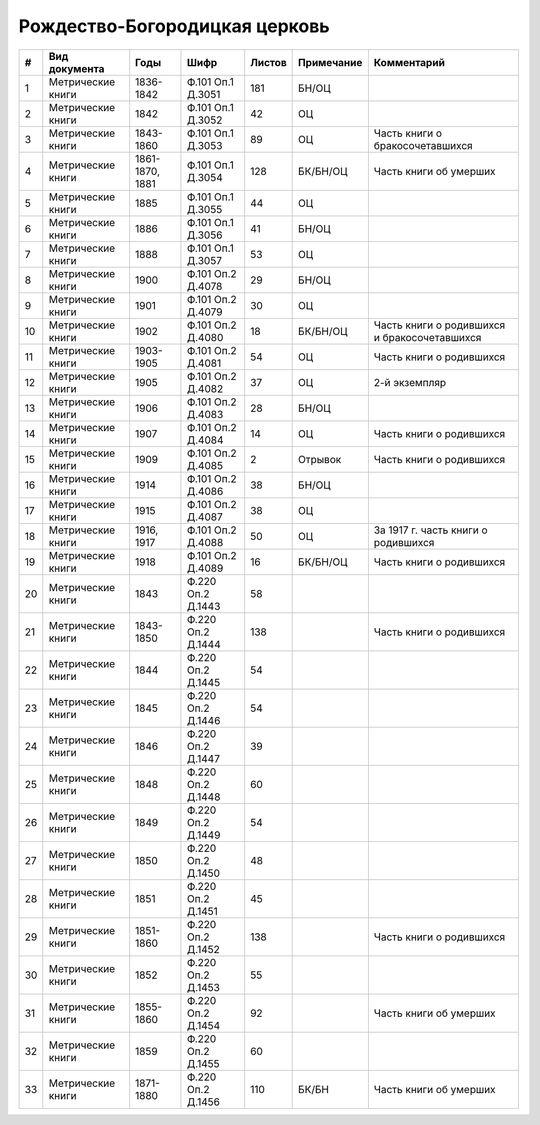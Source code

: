 
.. Church datasheet RST template
.. Autogenerated by cfp-sphinx.py

.. index:: Рождество-Богородицкая церковь

Рождество-Богородицкая церковь
==============================

.. list-table::
   :header-rows: 1

   * - #
     - Вид документа
     - Годы
     - Шифр
     - Листов
     - Примечание
     - Комментарий

   * - 1
     - Метрические книги
     - 1836-1842
     - Ф.101 Оп.1 Д.3051
     - 181
     - БН/ОЦ
     - 
   * - 2
     - Метрические книги
     - 1842
     - Ф.101 Оп.1 Д.3052
     - 42
     - ОЦ
     - 
   * - 3
     - Метрические книги
     - 1843-1860
     - Ф.101 Оп.1 Д.3053
     - 89
     - ОЦ
     - Часть книги о бракосочетавшихся
   * - 4
     - Метрические книги
     - 1861-1870, 1881
     - Ф.101 Оп.1 Д.3054
     - 128
     - БК/БН/ОЦ
     - Часть книги об умерших
   * - 5
     - Метрические книги
     - 1885
     - Ф.101 Оп.1 Д.3055
     - 44
     - ОЦ
     - 
   * - 6
     - Метрические книги
     - 1886
     - Ф.101 Оп.1 Д.3056
     - 41
     - БН/ОЦ
     - 
   * - 7
     - Метрические книги
     - 1888
     - Ф.101 Оп.1 Д.3057
     - 53
     - ОЦ
     - 
   * - 8
     - Метрические книги
     - 1900
     - Ф.101 Оп.2 Д.4078
     - 29
     - БН/ОЦ
     - 
   * - 9
     - Метрические книги
     - 1901
     - Ф.101 Оп.2 Д.4079
     - 30
     - ОЦ
     - 
   * - 10
     - Метрические книги
     - 1902
     - Ф.101 Оп.2 Д.4080
     - 18
     - БК/БН/ОЦ
     - Часть книги о родившихся и бракосочетавшихся
   * - 11
     - Метрические книги
     - 1903-1905
     - Ф.101 Оп.2 Д.4081
     - 54
     - ОЦ
     - Часть книги о родившихся
   * - 12
     - Метрические книги
     - 1905
     - Ф.101 Оп.2 Д.4082
     - 37
     - ОЦ
     - 2-й экземпляр
   * - 13
     - Метрические книги
     - 1906
     - Ф.101 Оп.2 Д.4083
     - 28
     - БН/ОЦ
     - 
   * - 14
     - Метрические книги
     - 1907
     - Ф.101 Оп.2 Д.4084
     - 14
     - ОЦ
     - Часть книги о родившихся
   * - 15
     - Метрические книги
     - 1909
     - Ф.101 Оп.2 Д.4085
     - 2
     - Отрывок
     - Часть книги о родившихся
   * - 16
     - Метрические книги
     - 1914
     - Ф.101 Оп.2 Д.4086
     - 38
     - БН/ОЦ
     - 
   * - 17
     - Метрические книги
     - 1915
     - Ф.101 Оп.2 Д.4087
     - 38
     - ОЦ
     - 
   * - 18
     - Метрические книги
     - 1916, 1917
     - Ф.101 Оп.2 Д.4088
     - 50
     - ОЦ
     - За 1917 г. часть книги о родившихся
   * - 19
     - Метрические книги
     - 1918
     - Ф.101 Оп.2 Д.4089
     - 16
     - БК/БН/ОЦ
     - Часть книги о родившихся
   * - 20
     - Метрические книги
     - 1843
     - Ф.220 Оп.2 Д.1443
     - 58
     - 
     - 
   * - 21
     - Метрические книги
     - 1843-1850
     - Ф.220 Оп.2 Д.1444
     - 138
     - 
     - Часть книги о родившихся
   * - 22
     - Метрические книги
     - 1844
     - Ф.220 Оп.2 Д.1445
     - 54
     - 
     - 
   * - 23
     - Метрические книги
     - 1845
     - Ф.220 Оп.2 Д.1446
     - 54
     - 
     - 
   * - 24
     - Метрические книги
     - 1846
     - Ф.220 Оп.2 Д.1447
     - 39
     - 
     - 
   * - 25
     - Метрические книги
     - 1848
     - Ф.220 Оп.2 Д.1448
     - 60
     - 
     - 
   * - 26
     - Метрические книги
     - 1849
     - Ф.220 Оп.2 Д.1449
     - 54
     - 
     - 
   * - 27
     - Метрические книги
     - 1850
     - Ф.220 Оп.2 Д.1450
     - 48
     - 
     - 
   * - 28
     - Метрические книги
     - 1851
     - Ф.220 Оп.2 Д.1451
     - 45
     - 
     - 
   * - 29
     - Метрические книги
     - 1851-1860
     - Ф.220 Оп.2 Д.1452
     - 138
     - 
     - Часть книги о родившихся
   * - 30
     - Метрические книги
     - 1852
     - Ф.220 Оп.2 Д.1453
     - 55
     - 
     - 
   * - 31
     - Метрические книги
     - 1855-1860
     - Ф.220 Оп.2 Д.1454
     - 92
     - 
     - Часть книги об умерших
   * - 32
     - Метрические книги
     - 1859
     - Ф.220 Оп.2 Д.1455
     - 60
     - 
     - 
   * - 33
     - Метрические книги
     - 1871-1880
     - Ф.220 Оп.2 Д.1456
     - 110
     - БК/БН
     - Часть книги об умерших


